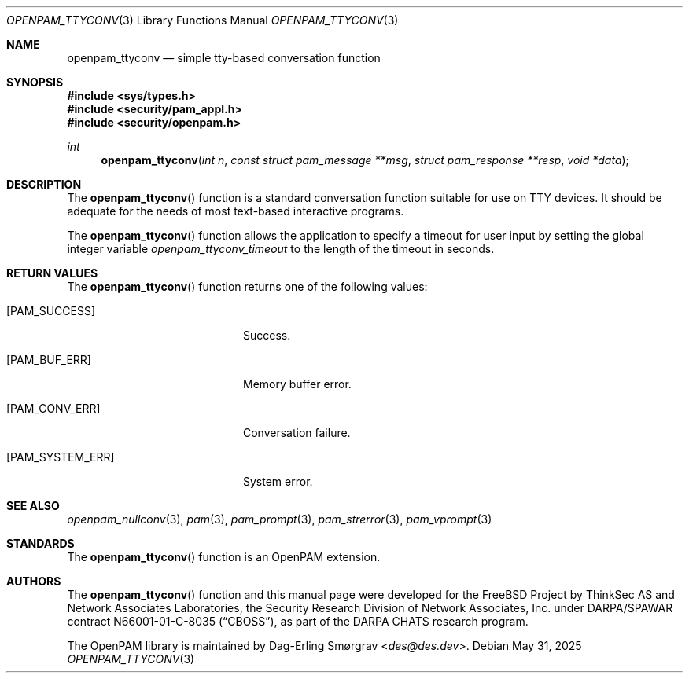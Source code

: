 .\" Generated from openpam_ttyconv.c by gendoc.pl
.Dd May 31, 2025
.Dt OPENPAM_TTYCONV 3
.Os
.Sh NAME
.Nm openpam_ttyconv
.Nd simple tty-based conversation function
.Sh SYNOPSIS
.In sys/types.h
.In security/pam_appl.h
.In security/openpam.h
.Ft "int"
.Fn openpam_ttyconv "int n" "const struct pam_message **msg" "struct pam_response **resp" "void *data"
.Sh DESCRIPTION
The
.Fn openpam_ttyconv
function is a standard conversation function
suitable for use on TTY devices.
It should be adequate for the needs of most text-based interactive
programs.
.Pp
The
.Fn openpam_ttyconv
function allows the application to specify a
timeout for user input by setting the global integer variable
.Va openpam_ttyconv_timeout
to the length of the timeout in seconds.
.Pp
.Sh RETURN VALUES
The
.Fn openpam_ttyconv
function returns one of the following values:
.Bl -tag -width 18n
.It Bq Er PAM_SUCCESS
Success.
.It Bq Er PAM_BUF_ERR
Memory buffer error.
.It Bq Er PAM_CONV_ERR
Conversation failure.
.It Bq Er PAM_SYSTEM_ERR
System error.
.El
.Sh SEE ALSO
.Xr openpam_nullconv 3 ,
.Xr pam 3 ,
.Xr pam_prompt 3 ,
.Xr pam_strerror 3 ,
.Xr pam_vprompt 3
.Sh STANDARDS
The
.Fn openpam_ttyconv
function is an OpenPAM extension.
.Sh AUTHORS
The
.Fn openpam_ttyconv
function and this manual page were
developed for the
.Fx
Project by ThinkSec AS and Network Associates Laboratories, the
Security Research Division of Network Associates, Inc.\& under
DARPA/SPAWAR contract N66001-01-C-8035
.Pq Dq CBOSS ,
as part of the DARPA CHATS research program.
.Pp
The OpenPAM library is maintained by
.An Dag-Erling Sm\(/orgrav Aq Mt des@des.dev .
